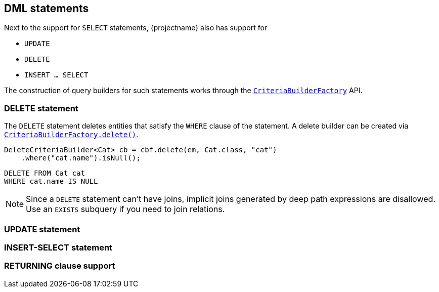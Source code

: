 == DML statements

Next to the support for `SELECT` statements, {projectname} also has support for

* `UPDATE`
* `DELETE`
* `INSERT ... SELECT`

The construction of query builders for such statements works through the link:{core_doc}/persistence/CriteriaBuilderFactory.html[`CriteriaBuilderFactory`] API.

=== DELETE statement

The `DELETE` statement deletes entities that satisfy the `WHERE` clause of the statement.
A delete builder can be created via link:{core_doc}/persistence/CriteriaBuilderFactory.html#delete(javax.persistence.EntityManager,%20java.lang.Class,%20java.lang.String)[`CriteriaBuilderFactory.delete()`].

[source,java]
----
DeleteCriteriaBuilder<Cat> cb = cbf.delete(em, Cat.class, "cat")
    .where("cat.name").isNull();
----

[source,sql]
----
DELETE FROM Cat cat
WHERE cat.name IS NULL
----



NOTE: Since a `DELETE` statement can't have joins, implicit joins generated by deep path expressions are disallowed. Use an `EXISTS` subquery if you need to join relations.
// Note that cascading deletes are done in CTEs on PostgreSQL and DB2

=== UPDATE statement
// Limitation: no update versioned
// Note disallowance of explicit/implicit joins and refer to FROM clause section

=== INSERT-SELECT statement
// With Hibernate you can also do insert-into-select

=== RETURNING clause support

// Mention you can use DML in CTEs on PostgreSQL and DB2